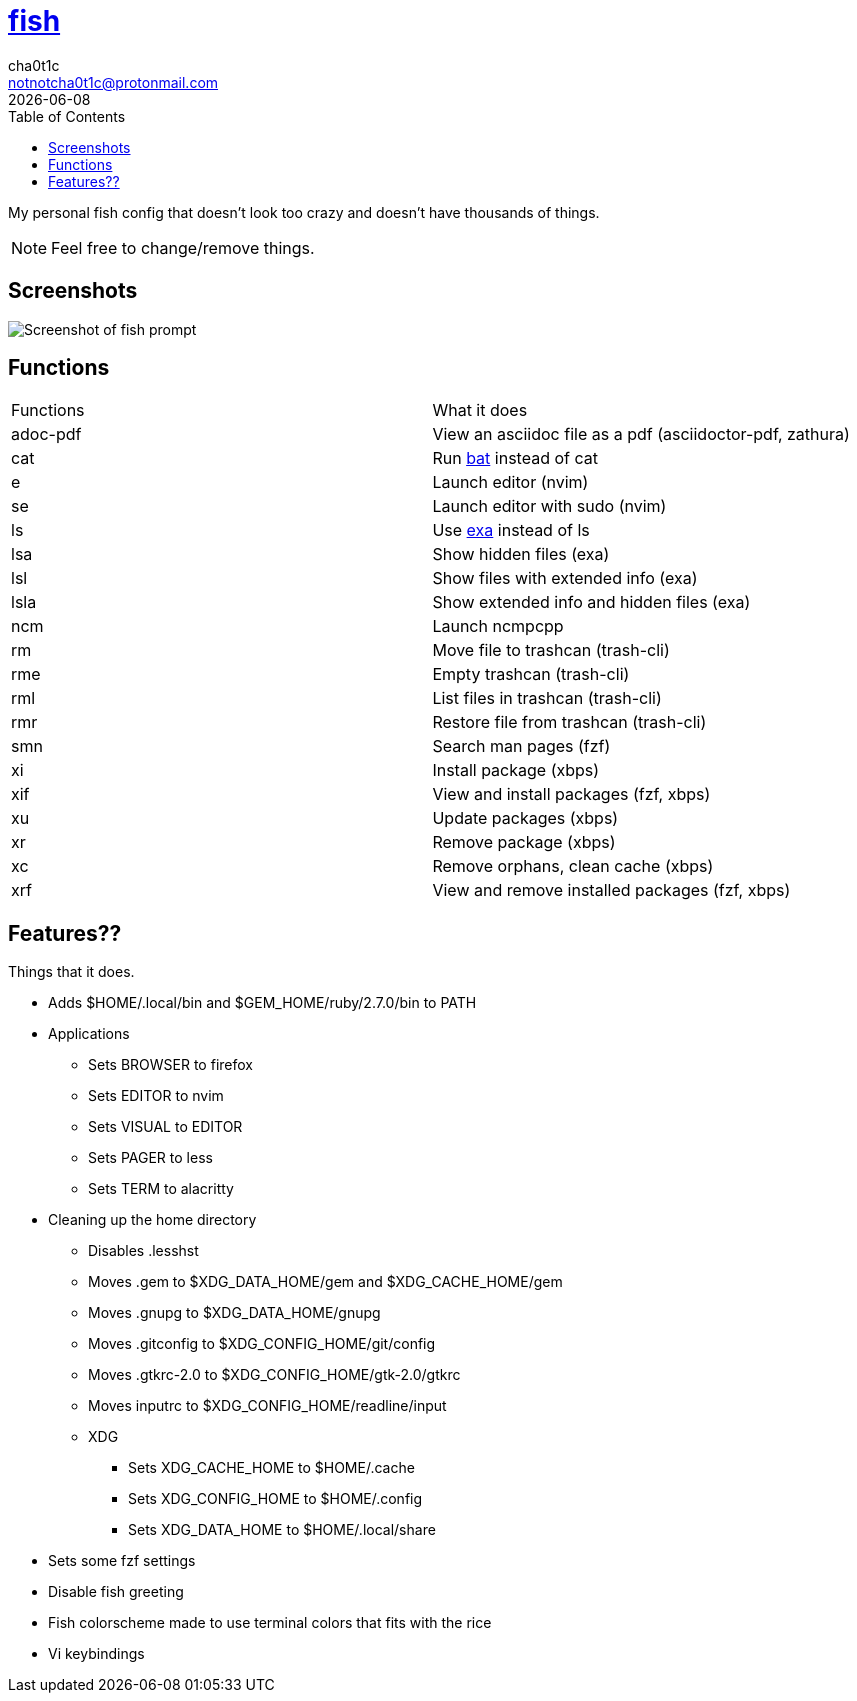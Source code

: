 = https://fishshell.com[fish]
cha0t1c <notnotcha0t1c@protonmail.com>
{docdate}
:toc:

My personal fish config that doesn't look too crazy and doesn't have thousands of things.

NOTE: Feel free to change/remove things.

== Screenshots
image::../../images/fish.png[Screenshot of fish prompt]

== Functions
|===
|Functions|What it does
|adoc-pdf
|View an asciidoc file as a pdf (asciidoctor-pdf, zathura)

|cat
|Run https://github.com/sharkdp/bat[bat] instead of cat

|e
|Launch editor (nvim)

|se
|Launch editor with sudo (nvim)

|ls
|Use https://github.com/ogham/exa[exa] instead of ls

|lsa
|Show hidden files (exa)

|lsl
|Show files with extended info (exa)

|lsla
|Show extended info and hidden files (exa)

|ncm
|Launch ncmpcpp

|rm
|Move file to trashcan (trash-cli)

|rme
|Empty trashcan (trash-cli)

|rml
|List files in trashcan (trash-cli)

|rmr
|Restore file from trashcan (trash-cli)

|smn
|Search man pages (fzf)

|xi
|Install package (xbps)

|xif
|View and install packages (fzf, xbps)

|xu
|Update packages (xbps)

|xr
|Remove package (xbps)

|xc
|Remove orphans, clean cache (xbps)

|xrf
|View and remove installed packages (fzf, xbps)

|===

== Features??
Things that it does.

* Adds $HOME/.local/bin and $GEM_HOME/ruby/2.7.0/bin to PATH
* Applications
** Sets BROWSER to firefox
** Sets EDITOR to nvim
** Sets VISUAL to EDITOR
** Sets PAGER to less
** Sets TERM to alacritty
* Cleaning up the home directory
** Disables .lesshst
** Moves .gem to $XDG_DATA_HOME/gem and $XDG_CACHE_HOME/gem
** Moves .gnupg to $XDG_DATA_HOME/gnupg
** Moves .gitconfig to $XDG_CONFIG_HOME/git/config
** Moves .gtkrc-2.0 to $XDG_CONFIG_HOME/gtk-2.0/gtkrc
** Moves inputrc to $XDG_CONFIG_HOME/readline/input
** XDG
*** Sets XDG_CACHE_HOME to $HOME/.cache
*** Sets XDG_CONFIG_HOME to $HOME/.config
*** Sets XDG_DATA_HOME to $HOME/.local/share
* Sets some fzf settings
* Disable fish greeting
* Fish colorscheme made to use terminal colors that fits with the rice
* Vi keybindings
